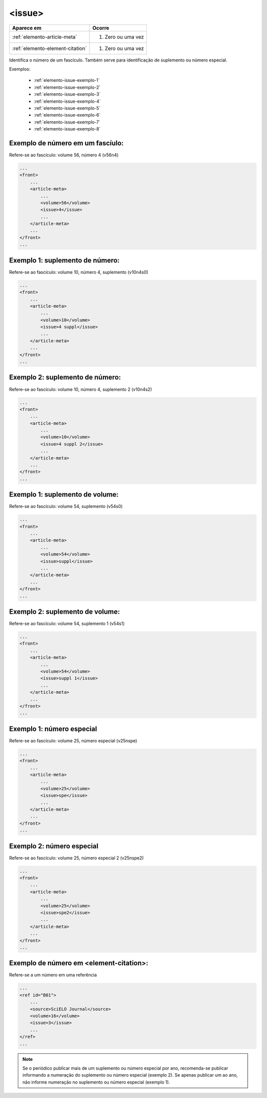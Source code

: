 .. _elemento-issue:

<issue>
=======

+----------------------------------+--------------------+
| Aparece em                       | Ocorre             |
+==================================+====================+
| :ref:`elemento-article-meta`     | 1. Zero ou uma vez |
+----------------------------------+--------------------+
| :ref:`elemento-element-citation` | 1. Zero ou uma vez |
+----------------------------------+--------------------+



Identifica o número de um fascículo. Também serve para identificação de suplemento ou número especial.

Exemplos:

  * :ref:`elemento-issue-exemplo-1`
  * :ref:`elemento-issue-exemplo-2`
  * :ref:`elemento-issue-exemplo-3`
  * :ref:`elemento-issue-exemplo-4`
  * :ref:`elemento-issue-exemplo-5`
  * :ref:`elemento-issue-exemplo-6`
  * :ref:`elemento-issue-exemplo-7`
  * :ref:`elemento-issue-exemplo-8`



.. _elemento-issue-exemplo-1:

Exemplo de número em um fascíulo:
---------------------------------

Refere-se ao fascículo: volume 56, número 4 (v56n4)


.. code-block:: xml

    ...
    <front>
        ...
        <article-meta>
            ...
            <volume>56</volume>
            <issue>4</issue>
            ...
        </article-meta>
        ...
    </front>
    ...



.. _elemento-issue-exemplo-2:

Exemplo 1:  suplemento de número:
---------------------------------

Refere-se ao fascículo: volume 10, número 4, suplemento (v10n4s0)


.. code-block:: xml

    ...
    <front>
        ...
        <article-meta>
            ...
            <volume>10</volume>
            <issue>4 suppl</issue>
            ...
        </article-meta>
        ...
    </front>
    ...



.. _elemento-issue-exemplo-3:

Exemplo 2: suplemento de número:
--------------------------------
Refere-se ao fascículo: volume 10, número 4, suplemento 2 (v10n4s2)


.. code-block:: xml

    ...
    <front>
        ...
        <article-meta>
            ...
            <volume>10</volume>
            <issue>4 suppl 2</issue>
            ...
        </article-meta>
        ...
    </front>
    ...



.. _elemento-issue-exemplo-4:

Exemplo 1: suplemento de volume:
--------------------------------

Refere-se ao fascículo: volume 54, suplemento (v54s0)

.. code-block:: xml

    ...
    <front>
        ...
        <article-meta>
            ...
            <volume>54</volume>
            <issue>suppl</issue>
            ...
        </article-meta>
        ...
    </front>
    ...


.. _elemento-issue-exemplo-5:

Exemplo 2: suplemento de volume:
--------------------------------

Refere-se ao fascículo: volume 54, suplemento 1 (v54s1)

.. code-block:: xml

    ...
    <front>
        ...
        <article-meta>
            ...
            <volume>54</volume>
            <issue>suppl 1</issue>
            ...
        </article-meta>
        ...
    </front>
    ...

.. _elemento-issue-exemplo-6:

Exemplo 1: número especial
---------------------------

Refere-se ao fascículo: volume 25, número especial (v25nspe)

.. code-block:: xml

    ...
    <front>
        ...
        <article-meta>
            ...
            <volume>25</volume>
            <issue>spe</issue>
            ...
        </article-meta>
        ...
    </front>
    ...


.. _elemento-issue-exemplo-7:

Exemplo 2: número especial
---------------------------

Refere-se ao fascículo: volume 25, número especial 2 (v25nspe2)

.. code-block:: xml

    ...
    <front>
        ...
        <article-meta>
            ...
            <volume>25</volume>
            <issue>spe2</issue>
            ...
        </article-meta>
        ...
    </front>
    ...


.. _elemento-issue-exemplo-8:

Exemplo de número em <element-citation>:
----------------------------------------

Refere-se a um número em uma referência

.. code-block:: xml


    ...
    <ref id="B01">
        ...
        <source>SciELO Journal</source>
        <volume>16</volume>
        <issue>3</issue>
        ...
    </ref>
    ...


.. note:: Se o periódico publicar mais de um suplemento ou número especial por ano, recomenda-se publicar informando a numeração do suplemento ou número especial (exemplo 2). Se apenas publicar um ao ano, não informe numeração no suplemento ou número especial (exemplo 1).
